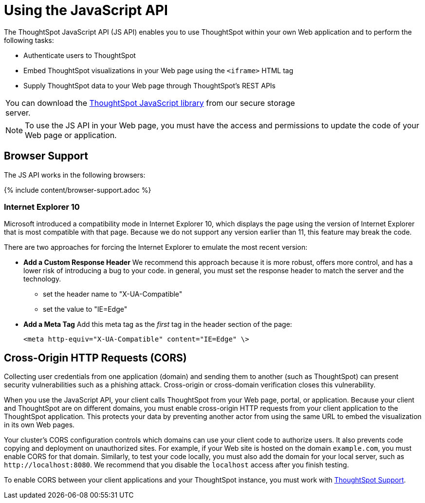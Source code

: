 = Using the JavaScript API
:last_updated: 11/18/2019
:permalink: /:collection/:path.html
:sidebar: mydoc_sidebar
:summary: You can use ThoughtSpot within your own Web application with the ThoughtSpot JavaScript API.

The ThoughtSpot JavaScript API (JS API) enables you to use ThoughtSpot within your own Web application and to perform the following tasks:

* Authenticate users to ThoughtSpot
* Embed ThoughtSpot visualizations in your Web page using the `<iframe>` HTML tag
* Supply ThoughtSpot data to your Web page through ThoughtSpot's REST APIs

[cols=1,width="70"]
|===
| You can download the xref:/release/downloads.html[ThoughtSpot JavaScript library] from our secure storage server.
|===

NOTE: To use the JS API in your Web page, you must have the access and permissions to update the code of your Web page or application.

[#browser-support]
== Browser Support

The JS API works in the following browsers:

{% include content/browser-support.adoc %}

[#ie-10]
=== Internet Explorer 10

Microsoft introduced a compatibility mode in Internet Explorer 10, which displays the page using the version of Internet Explorer that is most compatible with that page.
Because we do not support any version earlier than 11, this feature may break the code.

There are two approaches for forcing the Internet Explorer to emulate the most recent version:

* *Add a Custom Response Header*   We recommend this approach because it is more robust, offers more   control, and has a lower risk of introducing a bug to your code.
in general,   you must set the response header to match the server and the technology.
 ** set the header name to "X-UA-Compatible"
 ** set the value to "IE=Edge"
* *Add a Meta Tag*   Add this meta tag as the _first_ tag in the header section of the page:
+
`<meta http-equiv="X-UA-Compatible" content="IE=Edge" \>`

[#cross-origin-http-requests]
== Cross-Origin HTTP Requests (CORS)

Collecting user credentials from one application (domain) and sending them to another (such as ThoughtSpot) can present security vulnerabilities such as a phishing attack.
Cross-origin or cross-domain verification closes this vulnerability.

When you use the JavaScript API, your client calls ThoughtSpot from your Web page, portal, or application.
Because your client and ThoughtSpot are on different domains, you must enable cross-origin HTTP requests from your client application to the ThoughtSpot application.
This protects your data by preventing another actor from using the same URL to embed the visualization in its own Web pages.

Your cluster's CORS configuration controls which domains can use your client code to authorize users.
It also prevents code copying and deployment on unauthorized sites.
For example, if your Web site is hosted on the domain `example.com`, you must enable CORS for that domain.
Similarly, to test your code locally, you must also add the domain for your local server, such as `+http://localhost:8080+`.
We recommend that you disable the `localhost` access after you finish testing.

To enable CORS between your client applications and your ThoughtSpot instance, you must work with mailto:support@thoughtspot.com[ThoughtSpot Support].
